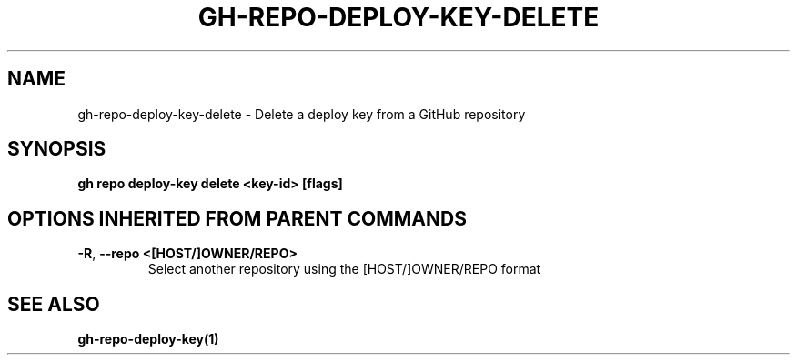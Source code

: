 .nh
.TH "GH-REPO-DEPLOY-KEY-DELETE" "1" "Aug 2024" "GitHub CLI 2.54.0" "GitHub CLI manual"

.SH NAME
.PP
gh-repo-deploy-key-delete - Delete a deploy key from a GitHub repository


.SH SYNOPSIS
.PP
\fBgh repo deploy-key delete <key-id> [flags]\fR


.SH OPTIONS INHERITED FROM PARENT COMMANDS
.TP
\fB-R\fR, \fB--repo\fR \fB<[HOST/]OWNER/REPO>\fR
Select another repository using the [HOST/]OWNER/REPO format


.SH SEE ALSO
.PP
\fBgh-repo-deploy-key(1)\fR
